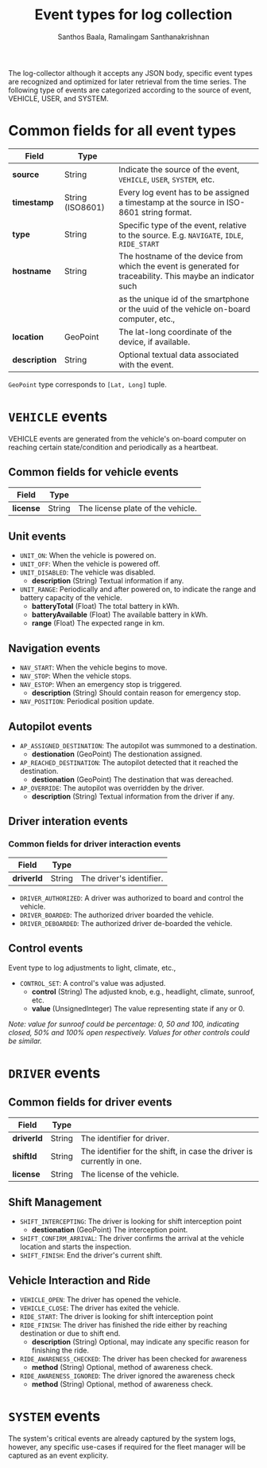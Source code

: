 #+TITLE:     Event types for log collection
#+AUTHOR:    Santhos Baala, Ramalingam Santhanakrishnan

The log-collector although it accepts any JSON body, specific event types are recognized and
optimized for later retrieval from the time series. The following type of events are categorized 
according to the source of event, VEHICLE, USER, and SYSTEM.

* Common fields for all event types
   
|---------------+------------------+-------------------------------------------------------------------------------------------------------------|
| Field         | Type             |                                                                                                             |
|---------------+------------------+-------------------------------------------------------------------------------------------------------------|
| *source*      | String           | Indicate the source of the event, ~VEHICLE~, ~USER~, ~SYSTEM~, etc.                                         |
| *timestamp*   | String (ISO8601) | Every log event has to be assigned a timestamp at the source in ISO-8601 string format.                     |
| *type*        | String           | Specific type of the event, relative to the source. E.g. ~NAVIGATE~, ~IDLE~, ~RIDE_START~                   |
| *hostname*    | String           | The hostname of the device from which the event is generated for traceability. This maybe an indicator such |
|               |                  | as the unique id of the smartphone or the uuid of the vehicle on-board computer, etc.,                      |
| *location*    | GeoPoint         | The lat-long coordinate of the device, if available.                                                        |
| *description* | String           | Optional textual data associated with the event.                                                            |

~GeoPoint~ type corresponds to ~[Lat, Long]~ tuple.

* ~VEHICLE~ events
   
VEHICLE events are generated from the vehicle's on-board computer on reaching certain state/condition and periodically as a heartbeat.

** Common fields for vehicle events

|-----------+--------+-----------------------------------|
| Field     | Type   |                                   |
|-----------+--------+-----------------------------------|
| *license* | String | The license plate of the vehicle. |

** Unit events 

- ~UNIT_ON~: When the vehicle is powered on.
- ~UNIT_OFF~: When the vehicle is powered off.
- ~UNIT_DISABLED~: The vehicle was disabled.
  - *description* (String) Textual information if any.
- ~UNIT_RANGE~: Periodically and after powered on, to indicate the range and battery capacity of the vehicle.
  - *batteryTotal*     (Float) The total battery in kWh.    
  - *batteryAvailable* (Float) The available battery in kWh. 
  - *range*            (Float) The expected range in km.     

** Navigation events 

- ~NAV_START~: When the vehicle begins to move.
- ~NAV_STOP~: When the vehicle stops.
- ~NAV_ESTOP~: When an emergency stop is triggered.
  - *description* (String) Should contain reason for emergency stop.
- ~NAV_POSITION~: Periodical position update.

** Autopilot events 
    
- ~AP_ASSIGNED_DESTINATION~: The autopilot was summoned to a destination.
  - *destionation* (GeoPoint) The destionation assigned.
- ~AP_REACHED_DESTINATION~: The autopilot detected that it reached the destination.
  - *destionation* (GeoPoint) The destination that was dereached.
- ~AP_OVERRIDE~: The autopilot was overridden by the driver.
  - *description* (String) Textual information from the driver if any.

** Driver interation events

*** Common fields for driver interaction events

|------------+--------+--------------------------|
| Field      | Type   |                          |
|------------+--------+--------------------------|
| *driverId* | String | The driver's identifier. |
    

- ~DRIVER_AUTHORIZED~: A driver was authorized to board and control the vehicle.
- ~DRIVER_BOARDED~: The authorized driver boarded the vehicle.
- ~DRIVER_DEBOARDED~: The authorized driver de-boarded the vehicle.

** Control events
    
 Event type to log adjustments to light, climate, etc.,

 - ~CONTROL_SET~: A control's value was adjusted.
   - *control* (String)          The adjusted knob, e.g., headlight, climate, sunroof, etc.
   - *value*   (UnsignedInteger) The value representing state if any or 0.
    
 /Note: value for sunroof could be percentage: 0, 50 and 100, indicating closed, 50% and 100% open respectively. 
 Values for other controls could be similar./


* ~DRIVER~ events
 
** Common fields for driver events

|------------+--------+-----------------------------------------------------------------------|
| Field      | Type   |                                                                       |
|------------+--------+-----------------------------------------------------------------------|
| *driverId* | String | The identifier for driver.                                            |
| *shiftId*  | String | The identifier for the shift, in case the driver is currently in one. |
| *license*  | String | The license of the vehicle.                                           |

** Shift Management
   
- ~SHIFT_INTERCEPTING~: The driver is looking for shift interception point 
  - *destionation* (GeoPoint) The interception point.
- ~SHIFT_CONFIRM_ARRIVAL~: The driver confirms the arrival at the vehicle location and starts the inspection.
- ~SHIFT_FINISH~: End the driver's current shift.

** Vehicle Interaction and Ride

- ~VEHICLE_OPEN~: The driver has opened the vehicle.
- ~VEHICLE_CLOSE~: The driver has exited the vehicle.
- ~RIDE_START~: The driver is looking for shift interception point 
- ~RIDE_FINISH~: The driver has finished the ride either by reaching destination or due to shift end.
  - *description* (String) Optional, may indicate any specific reason for finishing the ride.

- ~RIDE_AWARENESS_CHECKED~: The driver has been checked for awareness
  - *method* (String) Optional, method of awareness check.

- ~RIDE_AWARENESS_IGNORED~: The driver ignored the awareness check
  - *method* (String) Optional, method of awareness check.

* ~SYSTEM~ events
   
The system's critical events are already captured by the system logs, however, 
any specific use-cases if required for the fleet manager will be captured as an event explicity.
